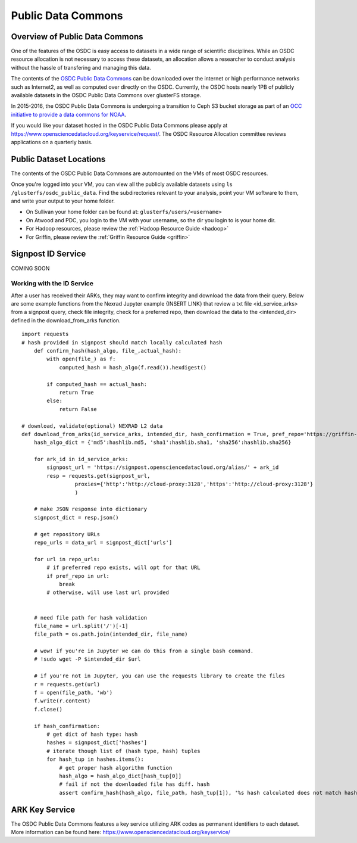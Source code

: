 Public Data Commons
===========================================

Overview of Public Data Commons
--------------------------------

One of the features of the OSDC is easy access to datasets in a wide range of scientific disciplines.  While 
an OSDC resource allocation is not necessary to access these datasets, an allocation allows a researcher to 
conduct analysis without the hassle of transfering and managing this data. 

The contents of the `OSDC Public Data Commons <https://www.opensciencedatacloud.org/publicdata>`_ can be 
downloaded over the internet or high performance networks such as Internet2, as well as computed over directly 
on the OSDC.  Currently, the OSDC hosts nearly 1PB of publicly available datasets in the OSDC Public Data 
Commons over glusterFS storage.

In 2015-2016, the OSDC Public Data Commons is undergoing a transition to Ceph S3 bucket storage as part of 
an `OCC initiative to provide a data commons for NOAA <http://occ-data.org/OCC_NOAA_CRADA/>`_.        

If you would like your dataset hosted in the OSDC Public Data Commons please apply at 
`https://www.opensciencedatacloud.org/keyservice/request/ <https://www.opensciencedatacloud.org/keyservice/request/>`_.   
The OSDC Resource Allocation committee reviews applications on a quarterly basis. 

.. _publicdata:

Public Dataset Locations
------------------------

The contents of the OSDC Public Data Commons are automounted on the VMs 
of most OSDC resources.  

Once you're logged into your VM, you can view all the publicly available datasets
using ``ls /glusterfs/osdc_public_data``.   Find the subdirectories 
relevant to your analysis, point your VM software to them, and write your output 
to your home folder.    

*	On Sullivan your home folder can be found at:  ``glusterfs/users/<username>``
*	On Atwood and PDC, you login to the VM with your username, so the dir you
	login to is your home dir.   
*       For Hadoop resources, please review the :ref:`Hadoop Resource Guide  <hadoop>`
*       For Griffin, please review the :ref:`Griffin Resource Guide  <griffin>`

Signpost ID Service
------------------------

COMING SOON

Working with the ID Service
^^^^^^^^^^^^^^^^^^^^^^^^^^^

After a user has received their ARKs, they may want to confirm integrity and download the data from their query.   Below are some example functions from the Nexrad Jupyter example {INSERT LINK} that review a txt file <id_service_arks> from a signpost query, check file integrity, check for a preferred repo, then download the data to the <intended_dir> defined in the download_from_arks function.  
::
	  
	  import requests
          # hash provided in signpost should match locally calculated hash
	      def confirm_hash(hash_algo, file_,actual_hash):
	          with open(file_) as f:
                      computed_hash = hash_algo(f.read()).hexdigest()
 
	          if computed_hash == actual_hash:
	              return True
		  else:
                      return False
    
	  # download, validate(optional) NEXRAD L2 data 
	  def download_from_arks(id_service_arks, intended_dir, hash_confirmation = True, pref_repo='https://griffin-objstore.opensciencedatacloud.org/'):
	      hash_algo_dict = {'md5':hashlib.md5, 'sha1':hashlib.sha1, 'sha256':hashlib.sha256}
    
	      for ark_id in id_service_arks:
                  signpost_url = 'https://signpost.opensciencedatacloud.org/alias/' + ark_id
		  resp = requests.get(signpost_url,
                           proxies={'http':'http://cloud-proxy:3128','https':'http://cloud-proxy:3128'} 
                           )
        
	      # make JSON response into dictionary
              signpost_dict = resp.json()
        
              # get repository URLs
              repo_urls = data_url = signpost_dict['urls']
       
              for url in repo_urls:
	          # if preferred repo exists, will opt for that URL
		  if pref_repo in url:
		      break
                  # otherwise, will use last url provided
        

              # need file path for hash validation
              file_name = url.split('/')[-1]
              file_path = os.path.join(intended_dir, file_name)

              # wow! if you're in Jupyter we can do this from a single bash command.
              # !sudo wget -P $intended_dir $url

              # if you're not in Jupyter, you can use the requests library to create the files
	      r = requests.get(url)
	      f = open(file_path, 'wb')
	      f.write(r.content)
	      f.close()
        
              if hash_confirmation:
                  # get dict of hash type: hash
		  hashes = signpost_dict['hashes']
		  # iterate though list of (hash type, hash) tuples
		  for hash_tup in hashes.items():
                      # get proper hash algorithm function
                      hash_algo = hash_algo_dict[hash_tup[0]]
                      # fail if not the downloaded file has diff. hash
                      assert confirm_hash(hash_algo, file_path, hash_tup[1]), '%s hash calculated does not match hash in metadata' % file_path    


ARK Key Service
------------------------

The OSDC Public Data Commons features a key service utilizing ARK codes as permanent identifiers 
to each dataset.  More information can be found here: `https://www.opensciencedatacloud.org/keyservice/ <https://www.opensciencedatacloud.org/keyservice/>`_
